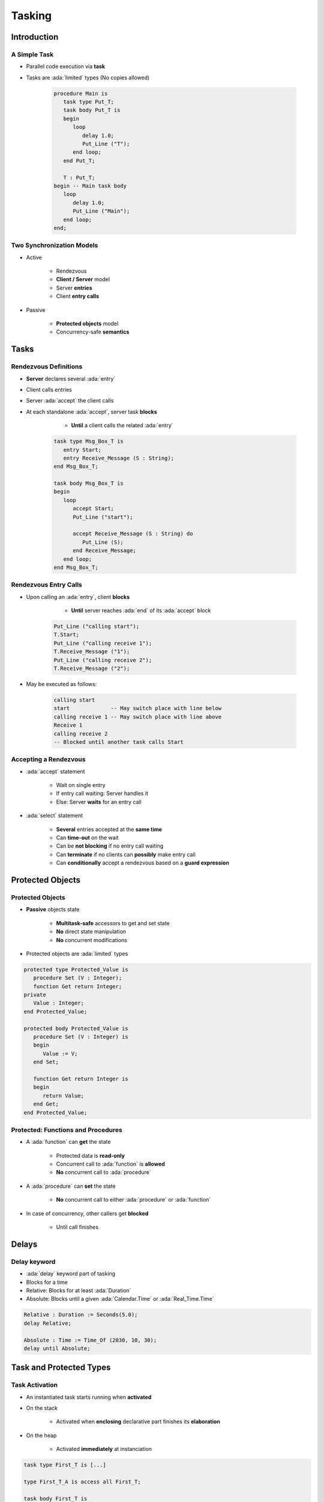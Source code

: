 
*********
Tasking
*********

.. role:: ada(code)
   :language: ada

.. role:: C(code)
   :language: C

.. role:: cpp(code)
   :language: C++

================
Introduction
================

---------------
A Simple Task
---------------

* Parallel code execution via **task**
* Tasks are :ada:`limited` types (No copies allowed)

   .. code:: Ada

      procedure Main is
         task type Put_T;
         task body Put_T is
         begin
            loop
               delay 1.0;
               Put_Line ("T");
            end loop;
         end Put_T;

         T : Put_T;
      begin -- Main task body
         loop
            delay 1.0;
            Put_Line ("Main");
         end loop;
      end;

--------------------------
Two Synchronization Models
--------------------------

* Active

   - Rendezvous
   - **Client / Server** model
   - Server **entries**
   - Client **entry calls**

* Passive

   - **Protected objects** model
   - Concurrency-safe **semantics**

=======
Tasks
=======

------------------------
Rendezvous Definitions
------------------------

* **Server** declares several :ada:`entry`
* Client calls entries
* Server :ada:`accept` the client calls
* At each standalone :ada:`accept`, server task **blocks**

    - **Until** a client calls the related :ada:`entry`

   .. code:: Ada

      task type Msg_Box_T is
         entry Start;
         entry Receive_Message (S : String);
      end Msg_Box_T;

      task body Msg_Box_T is
      begin
         loop
            accept Start;
            Put_Line ("start");

            accept Receive_Message (S : String) do
               Put_Line (S);
            end Receive_Message;
         end loop;
      end Msg_Box_T;

------------------------
Rendezvous Entry Calls
------------------------

* Upon calling an :ada:`entry`, client **blocks**

     - **Until** server reaches :ada:`end` of its :ada:`accept` block

   .. code:: Ada

      Put_Line ("calling start");
      T.Start;
      Put_Line ("calling receive 1");
      T.Receive_Message ("1");
      Put_Line ("calling receive 2");
      T.Receive_Message ("2");

* May be executed as follows:

   .. code:: Ada

      calling start
      start             -- May switch place with line below
      calling receive 1 -- May switch place with line above
      Receive 1
      calling receive 2
      -- Blocked until another task calls Start

------------------------
Accepting a Rendezvous
------------------------

* :ada:`accept` statement

   - Wait on single entry
   - If entry call waiting: Server handles it
   - Else: Server **waits** for an entry call

* :ada:`select` statement

   - **Several** entries accepted at the **same time**
   - Can **time-out** on the wait
   - Can be **not blocking** if no entry call waiting
   - Can **terminate** if no clients can **possibly** make entry call
   - Can **conditionally** accept a rendezvous based on a **guard expression**

===================
Protected Objects
===================

-------------------
Protected Objects
-------------------

* **Passive** objects state

   - **Multitask-safe** accessors to get and set state
   - **No** direct state manipulation
   - **No** concurrent modifications

* Protected objects are :ada:`limited` types

.. code:: Ada

   protected type Protected_Value is
      procedure Set (V : Integer);
      function Get return Integer;
   private
      Value : Integer;
   end Protected_Value;

   protected body Protected_Value is
      procedure Set (V : Integer) is
      begin
         Value := V;
      end Set;

      function Get return Integer is
      begin
         return Value;
      end Get;
   end Protected_Value;

-------------------------------------
Protected: Functions and Procedures
-------------------------------------

* A :ada:`function` can **get** the state

   - Protected data is **read-only**
   - Concurrent call to :ada:`function` is **allowed**
   - **No** concurrent call to :ada:`procedure`

* A :ada:`procedure` can **set** the state

   - **No** concurrent call to either :ada:`procedure` or :ada:`function`

* In case of concurrency, other callers get **blocked**

    - Until call finishes

======
Delays
======

-------------
Delay keyword
-------------

- :ada:`delay` keyword part of tasking
- Blocks for a time
- Relative: Blocks for at least :ada:`Duration`
- Absolute: Blocks until a given :ada:`Calendar.Time` or :ada:`Real_Time.Time`

.. code:: Ada

    Relative : Duration := Seconds(5.0);
    delay Relative;

    Absolute : Time := Time_Of (2030, 10, 30);
    delay until Absolute;

==========================
Task and Protected Types
==========================

---------------
Task Activation
---------------

* An instantiated task starts running when **activated**
* On the stack

    - Activated when **enclosing** declarative part finishes its **elaboration**

* On the heap

    - Activated **immediately** at instanciation

.. code:: Ada

   task type First_T is [...]

   type First_T_A is access all First_T;

   task body First_T is
   begin
      accept First;
   end First_T;

   [...]

      V1 : First_T;
      V2 : First_T_A;
   begin -- Task V1 is activated
      V2 := new First_T; -- Task V2 is activated

--------------------
Single Declaration
--------------------

 * Instanciate an **anonymous** task (or protected) type
 * Declares an object of that type

    - Body declaration is then using the **object** name

 .. code:: Ada

   task Msg_Box is
       -- Msg_Box task is declared *and* instanciated
      entry Receive_Message (S : String);
   end Msg_Box_T;

   task body Msg_Box is
   begin
      loop
         accept Receive_Message (S : String) do
            Put_Line (S);
         end Receive_Message;
      end loop;
   end Msg_Box;

---------------
Scope Of a Task
---------------

* Tasks can be nested in **any** declarative block
* A **subprogram** finishes **only** when all its **nested task** bodies are over
* The **program** terminates when all **library-level tasks** finish

.. code:: Ada

   package P is
      task type Tick_T;
   end P;

   -- Programs using the package may never terminate
   package body P is
      task body Tick_T is
         loop
            delay 1.0;
            Put_Line ("tick");
         end loop;
      end Tick_T;
   end P;

========================
Some Advanced Concepts
========================

---------------------------
Waiting On Multiple Entries
---------------------------

* :ada:`select` can wait on multiple entries

    - With **equal** priority, regardless of declaration order

.. code:: Ada

  select
     accept Receive_Message (V : String)
     do
        Put_Line ("Message : " & String);
     end Receive_Message;
  or
     accept Stop;
     exit;
  end select;

  [...]

  T.Receive_Message ("A");
  T.Receive_Message ("B");
  T.Stop;

----------------------
Waiting With a Delay
----------------------

* A :ada:`select` statement may **time-out** using :ada:`delay` or :ada:`delay until`

    - Resume execution at next statement

* Multiple :ada:`delay` allowed

   - Useful when the value is not hard-coded

.. code:: Ada

   task body Msg_Box_T is
   begin
     loop
       select
         accept Receive_Message (V : String) do
           Put_Line ("Message : " & String);
         end Receive_Message;
       or
         delay 50.0;
         Put_Line ("Don't wait any longer");
         exit;
       end select;
     end loop;
   end Msg_Box_T;

.. container:: speakernote

   Task will wait up to 50 seconds for "Receive_Message", print a message, and then enter the loop
   Without the "exit" it will print the message and wait another 50 seconds, and so on

------------------------------------------
Calling an Entry With a Delay Protection
------------------------------------------

* A call to :ada:`entry` **blocks** the task until the entry is :ada:`accept` 'ed
* Wait for a **given amount of time** with :ada:`select ... delay`
* Only **one** entry call is allowed
* No :ada:`accept` statement is allowed

.. code:: Ada

   task type Msg_Box_T is
      entry Receive_Message (V : String);
   end Msg_Box_T;

   procedure Main is
   begin
      select
         T.Receive_Message ("A");
      or
         delay 50.0;
      end select;
   end Main;

.. container:: speakernote

   Procedure will wait up to 50 seconds for "Receive_Message" to be accepted before it gives up

----------------------------
Non-blocking Accept or Entry
----------------------------

* Using :ada:`else`

    - Task **skips** the :ada:`accept` or :ada:`entry` call if they are **not ready** to be entered

* :ada:`delay` is **not** allowed in this case

.. code:: Ada

   select
      accept Receive_Message (V : String) do
         Put_Line ("Received : " & V);
      end Receive_Message;
   else
      Put_Line ("Nothing to receive");
   end select;

   [...]

   select
      T.Receive_Message ("A");
   else
      Put_Line ("Receive message not called");
   end select;

------------------------
Protected Object Entries
------------------------

* **Special** kind of protected :ada:`procedure`
* Several tasks can be waiting on the same :ada:`entry`
* Only **one** will be re-activated when the barrier is **relieved**
* May use a **barrier**, that is **evaluated** when

   - A task calls :ada:`entry`
   - A protected :ada:`entry` or :ada:`procedure` is **exited**

* Barriers **only** allow call on a boolean condition
* When condition is fulfilled, barrier is **relieved**

.. code:: Ada

   protected body Stack is
      entry Push (V : Integer) when Size < Buffer'Length is
      [...]

      entry Pop  (V : out Integer) when Size > 0 is
      [...]
   end Object;

-------------------------------------
Select On Protected Objects Entries
-------------------------------------

* Works the same way as :ada:`select` on task entries

   - With a :ada:`delay` part

   .. code:: Ada

      select
         O.Push (5);
      or
         delay 10.0;
         Put_Line ("Delayed overflow");
      end select;

   - With an :ada:`else` part

   .. code:: Ada

      select
         O.Push (5);
      else
         Put_Line ("Overflow");
      end select;

------
Queue
------

* Protected :ada:`entry` or :ada:`procedure` and tasks :ada:`entry` are activated by **one** task at a time
* **Mutual exclusion** section
* Other tasks trying to enter are **queued**

    - In **First-In First-Out** (FIFO) by default

* When the server task **terminates**, tasks still queued receive :ada:`Tasking_Error`

----------------
Advanced Tasking
----------------

Other constructions are available

* **Guard condition** on :ada:`accept`
* :ada:`requeue` to **defer** handling of an :ada:`entry` call
* :ada:`terminate` the task when no :ada:`entry` call can happen anymore
* :ada:`abort` to stop a task immediately
* :ada:`select ... then abort` some other task

=========
Summary
=========

---------
Summary
---------

* Tasks are **language-based** multiprocessing mechanisms

   - Not necessarily for **truly** parallel operations
   - Originally for task-switching / time-slicing

* Multiple mechanisms to **synchronize** tasks

   - Delay
   - Rendezvous
   - Queues
   - Protected Objects
